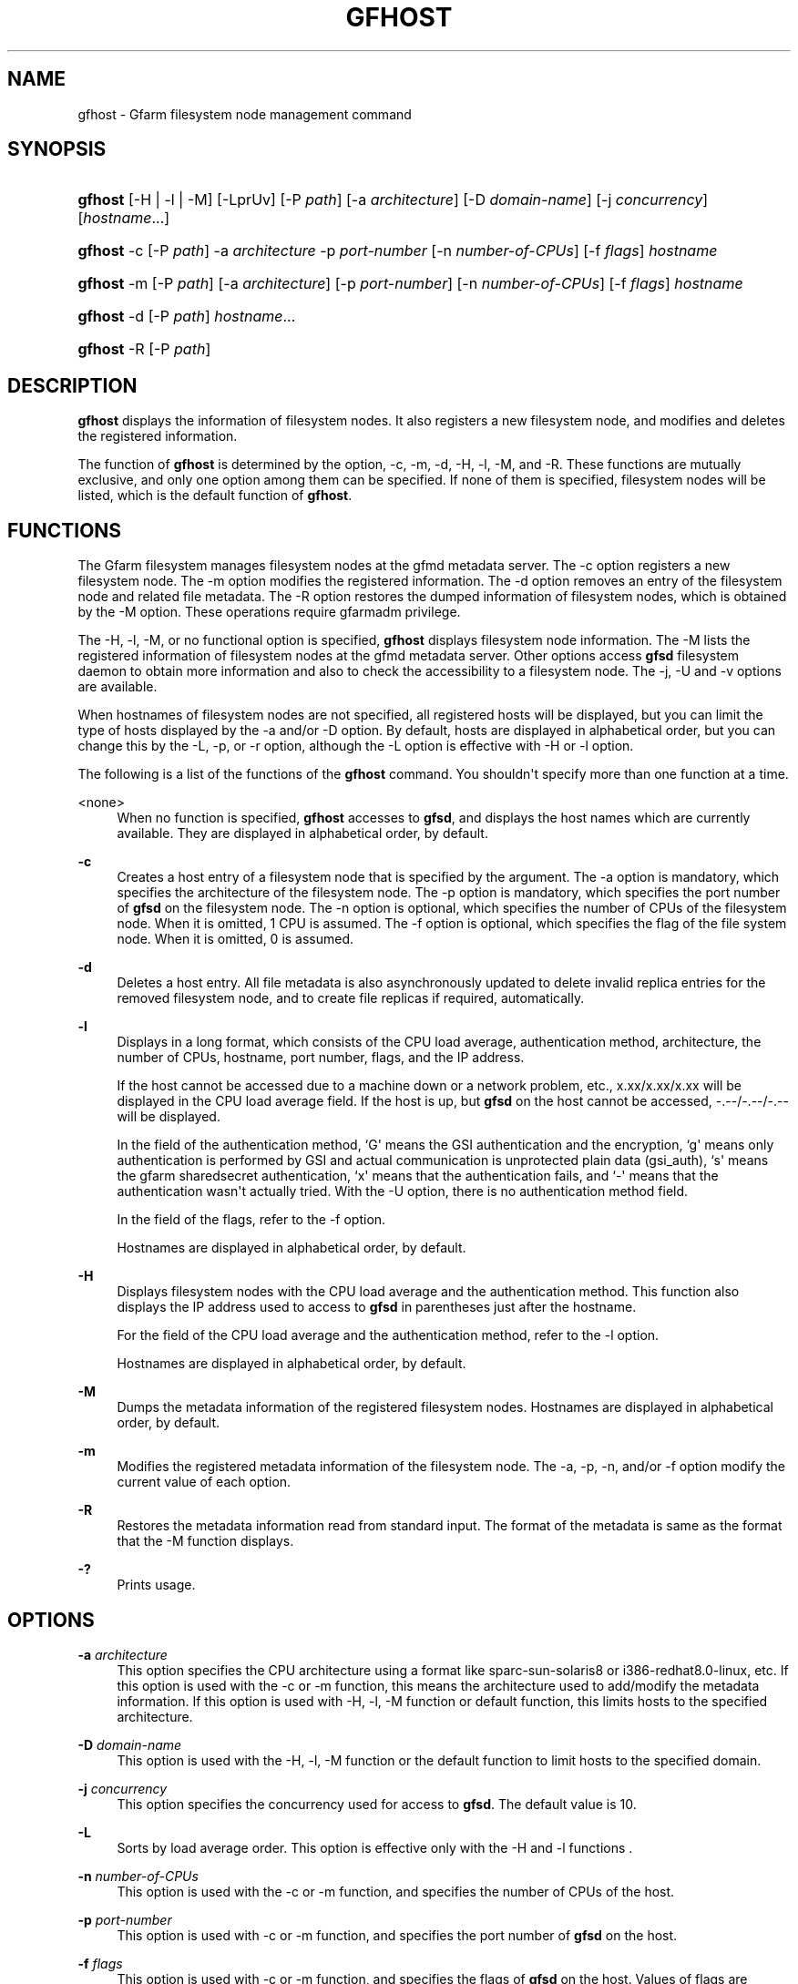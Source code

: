 '\" t
.\"     Title: gfhost
.\"    Author: [FIXME: author] [see http://docbook.sf.net/el/author]
.\" Generator: DocBook XSL Stylesheets v1.79.1 <http://docbook.sf.net/>
.\"      Date: 14 Mar 2019
.\"    Manual: Gfarm
.\"    Source: Gfarm
.\"  Language: English
.\"
.TH "GFHOST" "1" "14 Mar 2019" "Gfarm" "Gfarm"
.\" -----------------------------------------------------------------
.\" * Define some portability stuff
.\" -----------------------------------------------------------------
.\" ~~~~~~~~~~~~~~~~~~~~~~~~~~~~~~~~~~~~~~~~~~~~~~~~~~~~~~~~~~~~~~~~~
.\" http://bugs.debian.org/507673
.\" http://lists.gnu.org/archive/html/groff/2009-02/msg00013.html
.\" ~~~~~~~~~~~~~~~~~~~~~~~~~~~~~~~~~~~~~~~~~~~~~~~~~~~~~~~~~~~~~~~~~
.ie \n(.g .ds Aq \(aq
.el       .ds Aq '
.\" -----------------------------------------------------------------
.\" * set default formatting
.\" -----------------------------------------------------------------
.\" disable hyphenation
.nh
.\" disable justification (adjust text to left margin only)
.ad l
.\" -----------------------------------------------------------------
.\" * MAIN CONTENT STARTS HERE *
.\" -----------------------------------------------------------------
.SH "NAME"
gfhost \- Gfarm filesystem node management command
.SH "SYNOPSIS"
.HP \w'\fBgfhost\fR\ 'u
\fBgfhost\fR [\-H | \-l | \-M] [\-LprUv] [\-P\ \fIpath\fR] [\-a\ \fIarchitecture\fR] [\-D\ \fIdomain\-name\fR] [\-j\ \fIconcurrency\fR] [\fIhostname\fR...]
.HP \w'\fBgfhost\fR\ 'u
\fBgfhost\fR \-c [\-P\ \fIpath\fR] \-a\ \fIarchitecture\fR \-p\ \fIport\-number\fR [\-n\ \fInumber\-of\-CPUs\fR] [\-f\ \fIflags\fR] \fIhostname\fR
.HP \w'\fBgfhost\fR\ 'u
\fBgfhost\fR \-m [\-P\ \fIpath\fR] [\-a\ \fIarchitecture\fR] [\-p\ \fIport\-number\fR] [\-n\ \fInumber\-of\-CPUs\fR] [\-f\ \fIflags\fR] \fIhostname\fR
.HP \w'\fBgfhost\fR\ 'u
\fBgfhost\fR \-d [\-P\ \fIpath\fR] \fIhostname\fR...
.HP \w'\fBgfhost\fR\ 'u
\fBgfhost\fR \-R [\-P\ \fIpath\fR]
.SH "DESCRIPTION"
.PP
\fBgfhost\fR
displays the information of filesystem nodes\&. It also registers a new filesystem node, and modifies and deletes the registered information\&.
.PP
The function of
\fBgfhost\fR
is determined by the option, \-c, \-m, \-d, \-H, \-l, \-M, and \-R\&. These functions are mutually exclusive, and only one option among them can be specified\&. If none of them is specified, filesystem nodes will be listed, which is the default function of
\fBgfhost\fR\&.
.SH "FUNCTIONS"
.PP
The Gfarm filesystem manages filesystem nodes at the gfmd metadata server\&. The \-c option registers a new filesystem node\&. The \-m option modifies the registered information\&. The \-d option removes an entry of the filesystem node and related file metadata\&. The \-R option restores the dumped information of filesystem nodes, which is obtained by the \-M option\&. These operations require gfarmadm privilege\&.
.PP
The \-H, \-l, \-M, or no functional option is specified,
\fBgfhost\fR
displays filesystem node information\&. The \-M lists the registered information of filesystem nodes at the gfmd metadata server\&. Other options access
\fBgfsd\fR
filesystem daemon to obtain more information and also to check the accessibility to a filesystem node\&. The \-j, \-U and \-v options are available\&.
.PP
When hostnames of filesystem nodes are not specified, all registered hosts will be displayed, but you can limit the type of hosts displayed by the \-a and/or \-D option\&. By default, hosts are displayed in alphabetical order, but you can change this by the \-L, \-p, or \-r option, although the \-L option is effective with \-H or \-l option\&.
.PP
The following is a list of the functions of the
\fBgfhost\fR
command\&. You shouldn\*(Aqt specify more than one function at a time\&.
.PP
<none>
.RS 4
When no function is specified,
\fBgfhost\fR
accesses to
\fBgfsd\fR, and displays the host names which are currently available\&. They are displayed in alphabetical order, by default\&.
.RE
.PP
\fB\-c\fR
.RS 4
Creates a host entry of a filesystem node that is specified by the argument\&. The \-a option is mandatory, which specifies the architecture of the filesystem node\&. The \-p option is mandatory, which specifies the port number of
\fBgfsd\fR
on the filesystem node\&. The \-n option is optional, which specifies the number of CPUs of the filesystem node\&. When it is omitted, 1 CPU is assumed\&. The \-f option is optional, which specifies the flag of the file system node\&. When it is omitted, 0 is assumed\&.
.RE
.PP
\fB\-d\fR
.RS 4
Deletes a host entry\&. All file metadata is also asynchronously updated to delete invalid replica entries for the removed filesystem node, and to create file replicas if required, automatically\&.
.RE
.PP
\fB\-l\fR
.RS 4
Displays in a long format, which consists of the CPU load average, authentication method, architecture, the number of CPUs, hostname, port number, flags, and the IP address\&.
.sp
If the host cannot be accessed due to a machine down or a network problem, etc\&., x\&.xx/x\&.xx/x\&.xx will be displayed in the CPU load average field\&. If the host is up, but
\fBgfsd\fR
on the host cannot be accessed, \-\&.\-\-/\-\&.\-\-/\-\&.\-\- will be displayed\&.
.sp
In the field of the authentication method, `G\*(Aq means the GSI authentication and the encryption, `g\*(Aq means only authentication is performed by GSI and actual communication is unprotected plain data (gsi_auth), `s\*(Aq means the gfarm sharedsecret authentication, `x\*(Aq means that the authentication fails, and `\-\*(Aq means that the authentication wasn\*(Aqt actually tried\&. With the \-U option, there is no authentication method field\&.
.sp
In the field of the flags, refer to the \-f option\&.
.sp
Hostnames are displayed in alphabetical order, by default\&.
.RE
.PP
\fB\-H\fR
.RS 4
Displays filesystem nodes with the CPU load average and the authentication method\&. This function also displays the IP address used to access to
\fBgfsd\fR
in parentheses just after the hostname\&.
.sp
For the field of the CPU load average and the authentication method, refer to the \-l option\&.
.sp
Hostnames are displayed in alphabetical order, by default\&.
.RE
.PP
\fB\-M\fR
.RS 4
Dumps the metadata information of the registered filesystem nodes\&. Hostnames are displayed in alphabetical order, by default\&.
.RE
.PP
\fB\-m\fR
.RS 4
Modifies the registered metadata information of the filesystem node\&. The \-a, \-p, \-n, and/or \-f option modify the current value of each option\&.
.RE
.PP
\fB\-R\fR
.RS 4
Restores the metadata information read from standard input\&. The format of the metadata is same as the format that the \-M function displays\&.
.RE
.PP
\fB\-?\fR
.RS 4
Prints usage\&.
.RE
.SH "OPTIONS"
.PP
\fB\-a\fR \fIarchitecture\fR
.RS 4
This option specifies the CPU architecture using a format like sparc\-sun\-solaris8 or i386\-redhat8\&.0\-linux, etc\&. If this option is used with the \-c or \-m function, this means the architecture used to add/modify the metadata information\&. If this option is used with \-H, \-l, \-M function or default function, this limits hosts to the specified architecture\&.
.RE
.PP
\fB\-D\fR \fIdomain\-name\fR
.RS 4
This option is used with the \-H, \-l, \-M function or the default function to limit hosts to the specified domain\&.
.RE
.PP
\fB\-j\fR \fIconcurrency\fR
.RS 4
This option specifies the concurrency used for access to
\fBgfsd\fR\&. The default value is 10\&.
.RE
.PP
\fB\-L\fR
.RS 4
Sorts by load average order\&. This option is effective only with the \-H and \-l functions
\&.
.RE
.PP
\fB\-n\fR \fInumber\-of\-CPUs\fR
.RS 4
This option is used with the \-c or \-m function, and specifies the number of CPUs of the host\&.
.RE
.PP
\fB\-p\fR \fIport\-number\fR
.RS 4
This option is used with \-c or \-m function, and specifies the port number of
\fBgfsd\fR
on the host\&.
.RE
.PP
\fB\-f\fR \fIflags\fR
.RS 4
This option is used with \-c or \-m function, and specifies the flags of
\fBgfsd\fR
on the host\&. Values of flags are constructed by a bitwise\-or of the following list\&.
.PP
\fB1\fR
.RS 4
readonly
.RE
.RE
.PP
\fB\-P\fR \fIpath\fR
.RS 4
This option specifies a pathname or a Gfarm URL to identify a metadata server which will be accessed by this command\&. If not specified, "/" is used as the default value\&.
.RE
.PP
\fB\-r\fR
.RS 4
Reverses the order of sort\&.
.RE
.PP
\fB\-u\fR
.RS 4
Plain order\&. This option stops sorting on the \-H, \-l, \-M function or the default function\&. With the \-M function, command argument order (if any), or the order that the metadata server answers is used for display\&. With the \-H, \-l function or the default function, the result is displayed in the order that each
\fBgfsd\fR
answers\&.
.RE
.PP
\fB\-U\fR
.RS 4
Suppresses authentication attempts by TCP, and only queries load average by UDP\&. This option only makes sense if you specified the \-H or \-l function, or if you didn\*(Aqt specify any function\&. This option makes the gfhost command run faster\&. If the \-H or \-l function is specified, this option makes the authentication method field disappear\&.
.RE
.PP
\fB\-v\fR
.RS 4
The \-H, \-l function and the default function don\*(Aqt produce error reports on
\fBgfsd\fR
accesses; these error reports will be produced by this option\&.
.RE
.SH "SEE ALSO"
.PP
\fBgfarm2.conf\fR(5),
\fBgfsd\fR(8)
